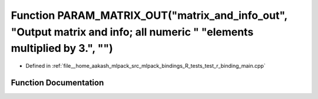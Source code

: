 .. _exhale_function_test__r__binding__main_8cpp_1ae57f8bcc09e169d053aa0eff07a7d971:

Function PARAM_MATRIX_OUT("matrix_and_info_out", "Output matrix and info; all numeric " "elements multiplied by 3.", "")
========================================================================================================================

- Defined in :ref:`file__home_aakash_mlpack_src_mlpack_bindings_R_tests_test_r_binding_main.cpp`


Function Documentation
----------------------


.. doxygenfunction:: PARAM_MATRIX_OUT("matrix_and_info_out", "Output matrix and info; all numeric " "elements multiplied by 3.", "")
